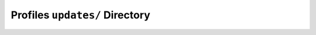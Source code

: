 Profiles ``updates/`` Directory
===============================

.. Todo:: move and slotmove

.. vim: set ft=glep tw=80 sw=4 et spell spelllang=en : ..


